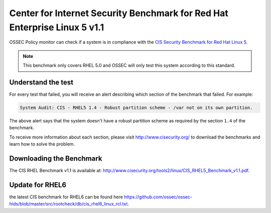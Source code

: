 .. cis_rhel5:


Center for Internet Security Benchmark for Red Hat Enterprise Linux 5 v1.1
==========================================================================


OSSEC Policy monitor can check if a system is in compliance with the
`CIS Security Benchmark for Red Hat Linux 5 <http://www.cisecurity.org/bench_linux.html>`_.

.. note:: 

  This benchmark only covers RHEL 5.0 and OSSEC will only test this system according to this standard.



Understand the test
-------------------

For every test that failed, you will receive an alert describing which section
of the benchmark that failed. For example:

.. code-block:: console

  System Audit: CIS - RHEL5 1.4 - Robust partition scheme - /var not on its own partition.

The above alert says that the system doesn't have a robust partition scheme as required
by the section ``1.4`` of the benchmark.

To receive more information about each section,
please visit `http://www.cisecurity.org/ <http://www.cisecurity.org/>`_ to download the benchmarks 
and learn how to solve the problem.


Downloading the Benchmark
-------------------------

The CIS RHEL Benchmark v1.1 is available at: `http://www.cisecurity.org/tools2/linux/CIS_RHEL5_Benchmark_v1.1.pdf <http://www.cisecurity.org/tools2/linux/CIS_RHEL5_Benchmark_v1.1.pdf>`_.



Update for RHEL6
----------------

the latest CIS benchmark for RHEL6 can be found here `https://github.com/ossec/ossec-hids/blob/master/src/rootcheck/db/cis_rhel6_linux_rcl.txt <https://github.com/ossec/ossec-hids/blob/master/src/rootcheck/db/cis_rhel6_linux_rcl.txt>`_.
